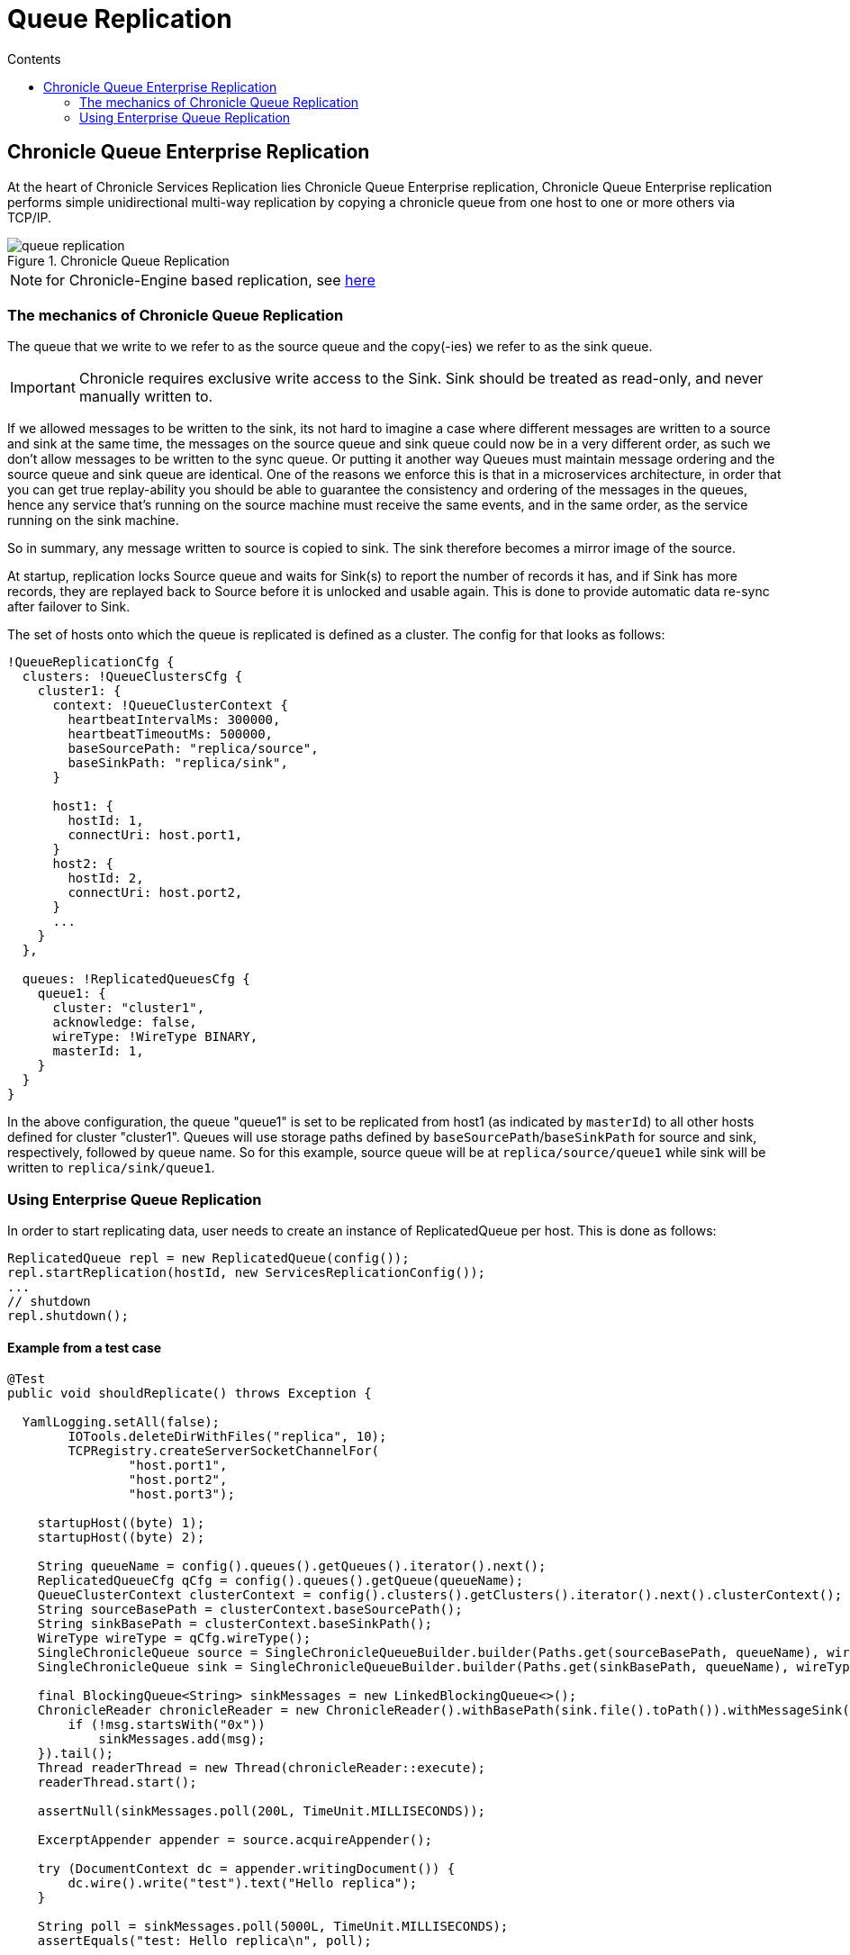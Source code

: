 =  Queue Replication
:toc:
:toc-title: Contents
:toclevels: 2


== Chronicle Queue Enterprise Replication

At the heart of Chronicle Services Replication lies Chronicle Queue Enterprise replication,
Chronicle Queue Enterprise replication performs simple unidirectional multi-way replication by copying a chronicle queue
from one host to one or more others via TCP/IP.

.Chronicle Queue Replication
image::images/queue-replication.png[]

NOTE: for Chronicle-Engine based replication, see link:engine-replication.adoc[here]

=== The mechanics of Chronicle Queue Replication

The queue that we write to we refer to as the source queue and the copy(-ies) we refer to as the sink queue.

IMPORTANT: Chronicle requires exclusive write access to the Sink. Sink should be treated as read-only, and never manually written to.

If we allowed messages to be written to the sink, its not hard to imagine a case where different messages are written to a source
and sink at the same time, the messages on the source queue and sink queue could now be in a very different order,
as such we don’t allow messages to be written to the sync queue. Or putting it another way Queues must maintain message
ordering and the source queue and sink queue are identical. One of the reasons we enforce this is that in a microservices
architecture, in order that you can get true replay-ability you should be able to guarantee the consistency and ordering of
the messages in the queues, hence any service that's running on the source machine must receive the same events,
and in the same order, as the service running on the sink machine.

So in summary, any message written to source is copied to sink. The sink therefore becomes a mirror image of the source.

At startup, replication locks Source queue and waits for Sink(s) to report the number of records it has, and if Sink has
more records, they are replayed back to Source before it is unlocked and usable again. This is done to provide
automatic data re-sync after failover to Sink.

The set of hosts onto which the queue is replicated is defined as a cluster. The config for that looks as follows:

```
!QueueReplicationCfg {
  clusters: !QueueClustersCfg {
    cluster1: {
      context: !QueueClusterContext {
        heartbeatIntervalMs: 300000,
        heartbeatTimeoutMs: 500000,
        baseSourcePath: "replica/source",
        baseSinkPath: "replica/sink",
      }

      host1: {
        hostId: 1,
        connectUri: host.port1,
      }
      host2: {
        hostId: 2,
        connectUri: host.port2,
      }
      ...
    }
  },

  queues: !ReplicatedQueuesCfg {
    queue1: {
      cluster: "cluster1",
      acknowledge: false,
      wireType: !WireType BINARY,
      masterId: 1,
    }
  }
}
```

In the above configuration, the queue "queue1" is set to be replicated from host1 (as indicated by `masterId`) to all other hosts
defined for cluster "cluster1". Queues will use storage paths defined by `baseSourcePath`/`baseSinkPath` for source and
sink, respectively, followed by queue name. So for this example, source queue will be at `replica/source/queue1` while
sink will be written to `replica/sink/queue1`.


=== Using Enterprise Queue Replication

In order to start replicating data, user needs to create an instance of ReplicatedQueue per host. This is done as follows:

```
ReplicatedQueue repl = new ReplicatedQueue(config());
repl.startReplication(hostId, new ServicesReplicationConfig());
...
// shutdown
repl.shutdown();
```

==== Example from a test case

[source,ruby]
```
@Test
public void shouldReplicate() throws Exception {

  YamlLogging.setAll(false);
        IOTools.deleteDirWithFiles("replica", 10);
        TCPRegistry.createServerSocketChannelFor(
                "host.port1",
                "host.port2",
                "host.port3");

    startupHost((byte) 1);
    startupHost((byte) 2);

    String queueName = config().queues().getQueues().iterator().next();
    ReplicatedQueueCfg qCfg = config().queues().getQueue(queueName);
    QueueClusterContext clusterContext = config().clusters().getClusters().iterator().next().clusterContext();
    String sourceBasePath = clusterContext.baseSourcePath();
    String sinkBasePath = clusterContext.baseSinkPath();
    WireType wireType = qCfg.wireType();
    SingleChronicleQueue source = SingleChronicleQueueBuilder.builder(Paths.get(sourceBasePath, queueName), wireType).build();
    SingleChronicleQueue sink = SingleChronicleQueueBuilder.builder(Paths.get(sinkBasePath, queueName), wireType).build();

    final BlockingQueue<String> sinkMessages = new LinkedBlockingQueue<>();
    ChronicleReader chronicleReader = new ChronicleReader().withBasePath(sink.file().toPath()).withMessageSink(msg -> {
        if (!msg.startsWith("0x"))
            sinkMessages.add(msg);
    }).tail();
    Thread readerThread = new Thread(chronicleReader::execute);
    readerThread.start();

    assertNull(sinkMessages.poll(200L, TimeUnit.MILLISECONDS));

    ExcerptAppender appender = source.acquireAppender();

    try (DocumentContext dc = appender.writingDocument()) {
        dc.wire().write("test").text("Hello replica");
    }

    String poll = sinkMessages.poll(5000L, TimeUnit.MILLISECONDS);
    assertEquals("test: Hello replica\n", poll);

    try (DocumentContext dc = appender.writingDocument()) {
        dc.wire().write("test2").text("Hello replica");
    }

    poll = sinkMessages.poll(5000L, TimeUnit.MILLISECONDS);
    assertEquals("test2: Hello replica\n", poll);

    poll = sinkMessages.poll(500L, TimeUnit.MILLISECONDS);
    assertNull(poll);
    readerThread.interrupt();

    readerThread.join();
}
```